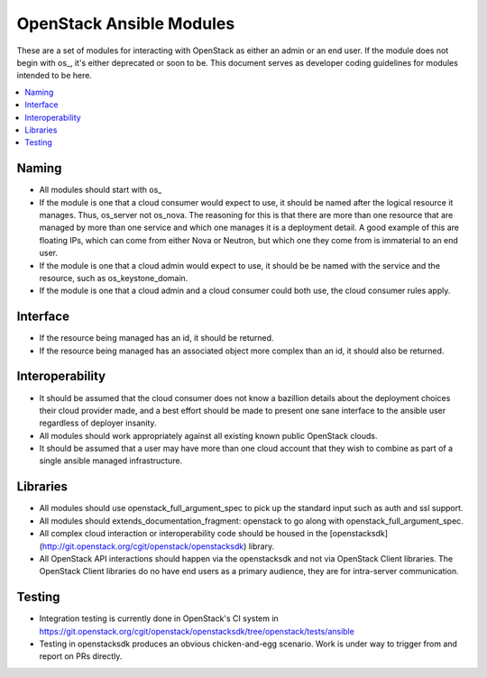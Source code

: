 OpenStack Ansible Modules
=========================

These are a set of modules for interacting with OpenStack as either an admin
or an end user. If the module does not begin with os_, it's either deprecated
or soon to be. This document serves as developer coding guidelines for
modules intended to be here.

.. contents::
   :local:

Naming
------

* All modules should start with os_
* If the module is one that a cloud consumer would expect to use, it should be
  named after the logical resource it manages. Thus, os\_server not os\_nova.
  The reasoning for this is that there are more than one resource that are
  managed by more than one service and which one manages it is a deployment
  detail. A good example of this are floating IPs, which can come from either
  Nova or Neutron, but which one they come from is immaterial to an end user.
* If the module is one that a cloud admin would expect to use, it should be
  be named with the service and the resource, such as os\_keystone\_domain.
* If the module is one that a cloud admin and a cloud consumer could both use,
  the cloud consumer rules apply.

Interface
---------

* If the resource being managed has an id, it should be returned.
* If the resource being managed has an associated object more complex than
  an id, it should also be returned.

Interoperability
----------------

* It should be assumed that the cloud consumer does not know a bazillion
  details about the deployment choices their cloud provider made, and a best
  effort should be made to present one sane interface to the ansible user
  regardless of deployer insanity.
* All modules should work appropriately against all existing known public
  OpenStack clouds.
* It should be assumed that a user may have more than one cloud account that
  they wish to combine as part of a single ansible managed infrastructure.

Libraries
---------

* All modules should use openstack\_full\_argument\_spec to pick up the
  standard input such as auth and ssl support.
* All modules should extends\_documentation\_fragment: openstack to go along
  with openstack\_full\_argument\_spec.
* All complex cloud interaction or interoperability code should be housed in
  the [openstacksdk](http://git.openstack.org/cgit/openstack/openstacksdk)
  library.
* All OpenStack API interactions should happen via the openstacksdk and not via
  OpenStack Client libraries. The OpenStack Client libraries do no have end
  users as a primary audience, they are for intra-server communication.

Testing
-------

* Integration testing is currently done in OpenStack's CI system in
  https://git.openstack.org/cgit/openstack/openstacksdk/tree/openstack/tests/ansible
* Testing in openstacksdk produces an obvious chicken-and-egg scenario. Work is under
  way to trigger from and report on PRs directly.

